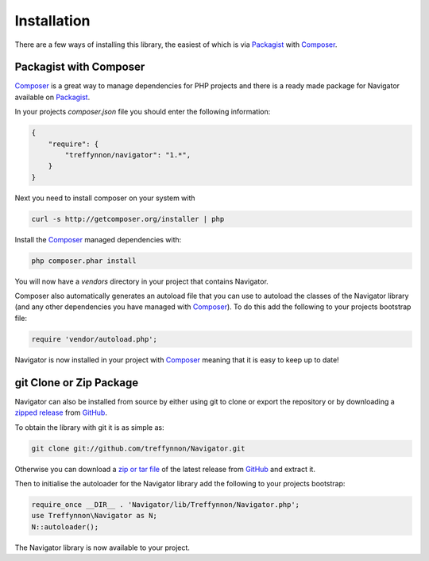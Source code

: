 Installation
============

There are a few ways of installing this library, the easiest of which is via Packagist_ with Composer_.

Packagist with Composer
'''''''''''''''''''''''

Composer_ is a great way to manage dependencies for PHP projects and there is a ready made package for Navigator available on Packagist_.

In your projects `composer.json` file you should enter the following information:

.. code-block:: javascript

    {
        "require": {
            "treffynnon/navigator": "1.*",
        }
    }

Next you need to install composer on your system with

.. code-block:: sh

    curl -s http://getcomposer.org/installer | php

Install the Composer_ managed dependencies with:

.. code-block:: sh

    php composer.phar install

You will now have a `vendors` directory in your project that contains Navigator.

Composer also automatically generates an autoload file that you can use to autoload the classes of the Navigator library (and any other dependencies you have managed with Composer_). To do this add the following to your projects bootstrap file:

.. code-block:: php

    require 'vendor/autoload.php';

Navigator is now installed in your project with Composer_ meaning that it is easy to keep up to date!

git Clone or Zip Package
''''''''''''''''''''''''

Navigator can also be installed from source by either using git to clone or export the repository or by downloading a `zipped release`_ from GitHub_.

To obtain the library with git it is as simple as:

.. code-block:: sh

    git clone git://github.com/treffynnon/Navigator.git

Otherwise you can download a `zip or tar file`_ of the latest release from GitHub_ and extract it.

Then to initialise the autoloader for the Navigator library add the following to your projects bootstrap:

.. code-block:: php

    require_once __DIR__ . 'Navigator/lib/Treffynnon/Navigator.php';
    use Treffynnon\Navigator as N;
    N::autoloader();

The Navigator library is now available to your project.

.. _Packagist: http://packagist.org/packages/Treffynnon/Navigator
.. _Composer: http://getcomposer.org
.. _GitHub: https://github.com/treffynnon/Navigator
.. _zipped release: https://github.com/treffynnon/Navigator/tags
.. _zip or tar file: https://github.com/treffynnon/Navigator/tags
